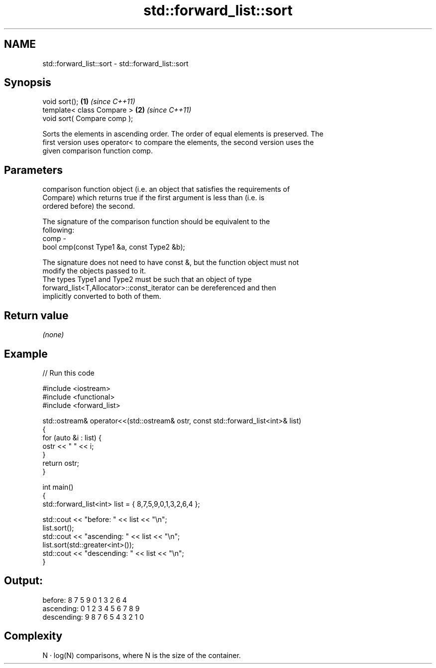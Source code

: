 .TH std::forward_list::sort 3 "Nov 25 2015" "2.1 | http://cppreference.com" "C++ Standard Libary"
.SH NAME
std::forward_list::sort \- std::forward_list::sort

.SH Synopsis
   void sort();               \fB(1)\fP \fI(since C++11)\fP
   template< class Compare >  \fB(2)\fP \fI(since C++11)\fP
   void sort( Compare comp );

   Sorts the elements in ascending order. The order of equal elements is preserved. The
   first version uses operator< to compare the elements, the second version uses the
   given comparison function comp.

.SH Parameters

          comparison function object (i.e. an object that satisfies the requirements of
          Compare) which returns true if the first argument is less than (i.e. is
          ordered before) the second.

          The signature of the comparison function should be equivalent to the
          following:
   comp -
           bool cmp(const Type1 &a, const Type2 &b);

          The signature does not need to have const &, but the function object must not
          modify the objects passed to it.
          The types Type1 and Type2 must be such that an object of type
          forward_list<T,Allocator>::const_iterator can be dereferenced and then
          implicitly converted to both of them. 

.SH Return value

   \fI(none)\fP

.SH Example

   
// Run this code

 #include <iostream>
 #include <functional>
 #include <forward_list>
  
 std::ostream& operator<<(std::ostream& ostr, const std::forward_list<int>& list)
 {
     for (auto &i : list) {
         ostr << " " << i;
     }
     return ostr;
 }
  
 int main()
 {
     std::forward_list<int> list = { 8,7,5,9,0,1,3,2,6,4 };
  
     std::cout << "before:     " << list << "\\n";
     list.sort();
     std::cout << "ascending:  " << list << "\\n";
     list.sort(std::greater<int>());
     std::cout << "descending: " << list << "\\n";
 }

.SH Output:

 before:      8 7 5 9 0 1 3 2 6 4
 ascending:   0 1 2 3 4 5 6 7 8 9
 descending:  9 8 7 6 5 4 3 2 1 0

.SH Complexity

   N · log(N) comparisons, where N is the size of the container.
